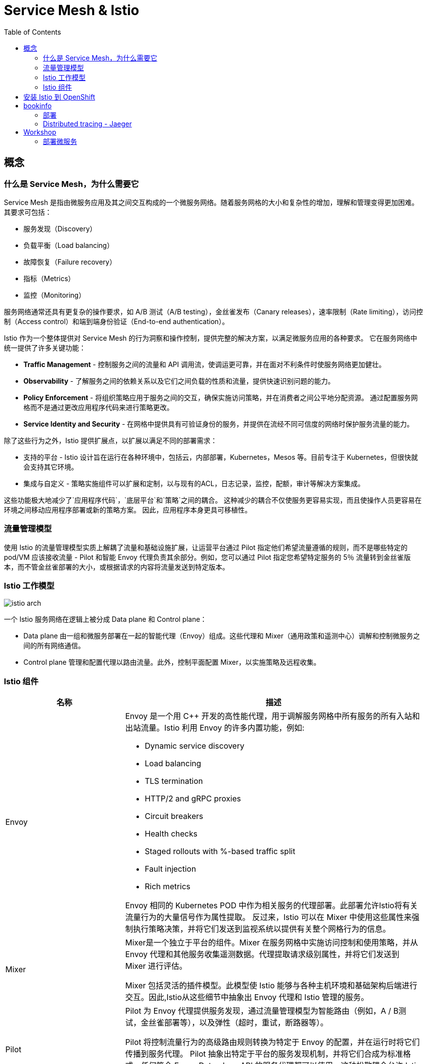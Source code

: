 = Service Mesh & Istio
:toc: manual

== 概念

=== 什么是 Service Mesh，为什么需要它

Service Mesh 是指由微服务应用及其之间交互构成的一个微服务网络。随着服务网格的大小和复杂性的增加，理解和管理变得更加困难。 其要求可包括：

* 服务发现（Discovery）
* 负载平衡（Load balancing）
* 故障恢复（Failure recovery）
* 指标（Metrics）
* 监控（Monitoring） 

服务网络通常还具有更复杂的操作要求，如 A/B 测试（A/B testing），金丝雀发布（Canary releases），速率限制（Rate limiting），访问控制（Access control）和端到端身份验证（End-to-end authentication）。

Istio 作为一个整体提供对 Service Mesh 的行为洞察和操作控制，提供完整的解决方案，以满足微服务应用的各种要求。 它在服务网络中统一提供了许多关键功能：

* *Traffic Management* - 控制服务之间的流量和 API 调用流，使调运更可靠，并在面对不利条件时使服务网络更加健壮。
* *Observability* - 了解服务之间的依赖关系以及它们之间负载的性质和流量，提供快速识别问题的能力。
* *Policy Enforcement* - 将组织策略应用于服务之间的交互，确保实施访问策略，并在消费者之间公平地分配资源。 通过配置服务网格而不是通过更改应用程序代码来进行策略更改。
* *Service Identity and Security* - 在网格中提供具有可验证身份的服务，并提供在流经不同可信度的网络时保护服务流量的能力。

除了这些行为之外，Istio 提供扩展点，以扩展以满足不同的部署需求：

* 支持的平台 - Istio 设计旨在运行在各种环境中，包括云，内部部署，Kubernetes，Mesos 等。目前专注于 Kubernetes，但很快就会支持其它环境。
* 集成与自定义 - 策略实施组件可以扩展和定制，以与现有的ACL，日志记录，监控，配额，审计等解决方案集成。

这些功能极大地减少了`应用程序代码`，`底层平台`和`策略`之间的耦合。 这种减少的耦合不仅使服务更容易实现，而且使操作人员更容易在环境之间移动应用程序部署或新的策略方案。 因此，应用程序本身更具可移植性。

=== 流量管理模型

使用 Istio 的流量管理模型实质上解耦了流量和基础设施扩展，让运营平台通过 Pilot 指定他们希望流量遵循的规则，而不是哪些特定的 pod/VM 应该接收流量 - Pilot 和智能 Envoy 代理负责其余部分。例如，您可以通过 Pilot 指定您希望特定服务的 5％ 流量转到金丝雀版本，而不管金丝雀部署的大小，或根据请求的内容将流量发送到特定版本。

=== Istio 工作模型

image:img/istio-arch.png[]

一个 Istio 服务网络在逻辑上被分成 Data plane 和 Control plane：

* Data plane 由一组和微服务部署在一起的智能代理（Envoy）组成。这些代理和 Mixer（通用政策和遥测中心）调解和控制微服务之间的所有网络通信。
* Control plane 管理和配置代理以路由流量。此外，控制平面配置 Mixer，以实施策略及远程收集。

=== Istio 组件

[cols="2,5a"]
|===
|名称 |描述

|Envoy
|Envoy 是一个用 C++ 开发的高性能代理，用于调解服务网格中所有服务的所有入站和出站流量。Istio 利用 Envoy 的许多内置功能，例如:

* Dynamic service discovery
* Load balancing
* TLS termination
* HTTP/2 and gRPC proxies
* Circuit breakers
* Health checks
* Staged rollouts with %-based traffic split
* Fault injection
* Rich metrics

Envoy 相同的 Kubernetes POD 中作为相关服务的代理部署。此部署允许Istio将有关流量行为的大量信号作为属性提取。 反过来，Istio 可以在 Mixer 中使用这些属性来强制执行策略决策，并将它们发送到监视系统以提供有关整个网格行为的信息。

|Mixer
|Mixer是一个独立于平台的组件。Mixer 在服务网格中实施访问控制和使用策略，并从 Envoy 代理和其他服务收集遥测数据。代理提取请求级别属性，并将它们发送到 Mixer 进行评估。

Mixer 包括灵活的插件模型。此模型使 Istio 能够与各种主机环境和基础架构后端进行交互。因此,Istio从这些细节中抽象出 Envoy 代理和 Istio 管理的服务。

|Pilot
|Pilot 为 Envoy 代理提供服务发现，通过流量管理模型为智能路由（例如，A / B测试，金丝雀部署等），以及弹性（超时，重试，断路器等）。

Pilot 将控制流量行为的高级路由规则转换为特定于 Envoy 的配置，并在运行时将它们传播到服务代理。 Pilot 抽象出特定于平台的服务发现机制，并将它们合成为标准格式，任何符合 Envoy Data plane API 的服务代理都可以使用。这种松散耦合允许 Istio 在多个环境（如Kubernetes，Consul或Nomad）上运行，同时为流量管理维护相同的操作员界面。

|Citadel
|Citadel 通过内置身份和凭证管理提供强大的服务到服务和最终用户身份验证。您可以使用 Citadel 升级服务网格中的未加密流量。使用Citadel，运营商可以根据服务标识而不是网络控制来实施策略。

|===

== 安装 Istio 到 OpenShift

NOTE: OpenShift 4.x 版本默认会安装 Istio。

[source, text]
.*1. 安装 istio operator*
----
# oc new-project istio-operator
# wget https://raw.githubusercontent.com/Maistra/openshift-ansible/maistra-0.5/istio/istio_product_operator_template.yaml
# oc new-app -f istio_product_operator_template.yaml --param=OPENSHIFT_ISTIO_MASTER_PUBLIC_URL=https://master.example.com:8443
----

[source, text]
.*2. 创建 cr.yaml，内容如下*
----
apiVersion: "istio.openshift.com/v1alpha1"
kind: "Installation"
metadata:
  name: "istio-installation"
  namespace: istio-operator
spec:
  deployment_type: openshift
  istio:
    authentication: true
    community: false
    prefix: openshift-istio-tech-preview/
    version: 0.5.0
  jaeger:
    prefix: distributed-tracing-tech-preview/
    version: 1.8.1
    elasticsearch_memory: 1Gi
  kiali:
    username: username
    password: password
    prefix: kiali/
    version: v0.10.1
  launcher:
    openshift:
      user: admin
      password: admin
    github:
      username: kylinsoong
      token: token
    catalog:
      filter: booster.mission.metadata.istio
      branch: v71
      repo: https://github.com/fabric8-launcher/launcher-booster-catalog.git
----

[source, text]
.*3. 执行 cr.yaml, 部署 istio*
----
# oc create -f cr.yaml
----

[source, text]
.*4. 查看安装结果*
----
# oc get pods -n istio-system | grep Running
elasticsearch-0                               1/1       Running     0          36m
grafana-6887dd6bd6-nbc2w                      1/1       Running     0          36m
istio-citadel-6f5df9f74d-qskbq                1/1       Running     0          41m
istio-egressgateway-84d47b68f6-79jvf          1/1       Running     0          41m
istio-galley-5b8b5f97dc-vqskl                 1/1       Running     0          41m
istio-ingressgateway-c85754bbc-7scvk          1/1       Running     1          41m
istio-pilot-58498f9dc7-ccwmx                  2/2       Running     1          41m
istio-policy-7686c98fd4-zvcfx                 2/2       Running     0          41m
istio-sidecar-injector-76596fb695-dt8kx       1/1       Running     0          41m
istio-telemetry-7489486b79-7vk4m              2/2       Running     0          41m
jaeger-agent-8vs8s                            1/1       Running     0          34m
jaeger-agent-f946l                            1/1       Running     0          34m
jaeger-agent-rrnpt                            1/1       Running     0          34m
jaeger-collector-647d875799-9zmfg             1/1       Running     0          34m
jaeger-query-8689dcc6b7-2g5ns                 1/1       Running     0          34m
kiali-76fdc64bd9-qf8sw                        1/1       Running     0          34m
prometheus-76db5fddd5-zrxhz                   1/1       Running     0          41m
----

== bookinfo

=== 部署

[source, text]
.*1. 创建工程*
----
# oc new-project bookinfo
----

[source, text]
.*2. 更新安全 SCC*
----
# oc adm policy add-scc-to-user anyuid -z default -n bookinfo
# oc adm policy add-scc-to-user privileged -z default -n bookinfo
----

[source, text]
.*3. 部署 bookinfo 微服务*
----
# wget https://raw.githubusercontent.com/Maistra/bookinfo/master/bookinfo.yaml
# oc create -f bookinfo.yaml
----

[source, text]
.*4. 验证微服务部署*
----
# oc get pods
NAME                              READY     STATUS    RESTARTS   AGE
details-v1-54b6b58d9c-4rxgh       2/2       Running   0          9m
productpage-v1-69b749ff4c-56jhl   2/2       Running   0          9m
ratings-v1-7ffc85d9bf-sgvz9       2/2       Running   0          9m
reviews-v1-fcd7cc7b6-8b2zq        2/2       Running   0          9m
reviews-v2-655cc678db-zvfgc       2/2       Running   0          9m
reviews-v3-645d59bdfd-7jl5c       2/2       Running   0          9m
----

[source, text]
.*5. 部署 Gateway*
----
# wget https://raw.githubusercontent.com/Maistra/bookinfo/master/bookinfo-gateway.yaml
# oc create -f bookinfo-gateway.yaml
----

[source, text]
.*6. 查看创建的 Gateway*
----
# oc get route -n istio-system istio-ingressgateway
NAME                   HOST/PORT                                            PATH      SERVICES               PORT      TERMINATION   WILDCARD
istio-ingressgateway   istio-ingressgateway-istio-system.apps.example.com             istio-ingressgateway   http2                   None
----

[source, text]
.*6. 通过网关访问服务*
----
# curl -o /dev/null -s -w "%{http_code}\n" http://istio-ingressgateway-istio-system.apps.example.com/productpage
200
----

[source, text]
.*7. 添加 destination rules*
----
# curl -o destination-rule-all.yaml https://raw.githubusercontent.com/istio/istio/release-1.0/samples/bookinfo/networking/destination-rule-all.yaml
# oc apply -f destination-rule-all.yaml
# oc get destinationrules 
NAME          AGE
details       2m
productpage   2m
ratings       2m
reviews       2m
----

=== Distributed tracing - Jaeger

[source, text]
.*1. 查看 Jaeger Query URL*
----
# oc get route -n istio-system jaeger-query
NAME           HOST/PORT                                    PATH      SERVICES       PORT           TERMINATION   WILDCARD
jaeger-query   jaeger-query-istio-system.apps.example.com             jaeger-query   jaeger-query   edge          None
----

*2. 访问*

通过 https://jaeger-query-istio-system.apps.example.com 访问 Jaeger Query 界面。

== Workshop

=== 部署微服务

[source, text]
.*1. 创建工程*
----
# oc new-project istio-tutorial
----

[source, text]
.*2. 给 istio-tutorial 添加 privileged SCC*
----
# oc adm policy add-scc-to-user privileged -z default -n istio-tutorial
----

[source, text]
.*3. 下载源代码*
----
# git clone https://github.com/redhat-developer-demos/istio-tutorial
# cd istio-tutorial
----

[source, text]
.*4. Customer 部署*
----
# cd customer/java/springboot/
# oc new-app --name=customer --context-dir=customer/java/springboot -e JAEGER_SERVICE_NAME=customer JAEGER_ENDPOINT=http://jaeger-collector.istio-system.svc:14268/api/traces JAEGER_PROPAGATION=b3 JAEGER_SAMPLER_TYPE=const JAEGER_SAMPLER_PARAM=1 JAVA_OPTIONS='-Xms128m -Xmx256m -Djava.net.preferIPv4Stack=true' fabric8/s2i-java~https://github.com/redhat-developer-demos/istio-tutorial -o yaml  > customer.yml
# oc apply -f <(istioctl kube-inject -f customer.yml)
# oc expose service customer
----

[source, text]
.*5. Preference 部署*
----
# cd preference/java/springboot
# oc new-app -l app=preference,version=v1 --name=preference-v1 --context-dir=preference/java/springboot -e JAEGER_SERVICE_NAME=preference JAEGER_ENDPOINT=http://jaeger-collector.istio-system.svc:14268/api/traces JAEGER_PROPAGATION=b3 JAEGER_SAMPLER_TYPE=const JAEGER_SAMPLER_PARAM=1 JAVA_OPTIONS='-Xms128m -Xmx256m -Djava.net.preferIPv4Stack=true' fabric8/s2i-java~https://github.com/redhat-developer-demos/istio-tutorial -o yaml  > preference.yml
# oc apply -f <(istioctl kube-inject -f preference.yml)
# oc delete svc preference-v1
# oc create -f ../../kubernetes/Service.yml
# oc expose service preference
----

[source, text]
.*6. Recommendation 部署*
----
# cd recommendation/java/vertx/
# oc new-app -l app=recommendation,version=v1 --name=recommendation-v1 --context-dir=recommendation/java/vertx JAVA_OPTIONS='-Xms128m -Xmx256m -Djava.net.preferIPv4Stack=true' fabric8/s2i-java~https://github.com/redhat-developer-demos/istio-tutorial -o yaml  > recommendation.yml
# oc apply -f <(istioctl kube-inject -f recommendation.yml)
# oc delete svc/recommendation-v1
# oc create -f ../../kubernetes/Service.yml
----

[source, text]
.**
----

----

[source, text]
.**
----

----

[source, text]
.**
----

----

[source, text]
.**
----

----

[source, text]
.**
----

----

[source, text]
.**
----

----

